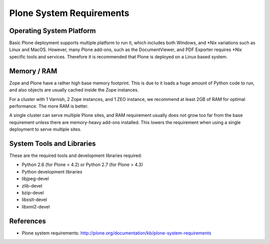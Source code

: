 Plone System Requirements
==========================

Operating System Platform
--------------------------

Basic Plone deployment supports multiple platform to run it, which includes
both Windows, and \*Nix variations such as Linux and MacOS. However, many Plone
add-ons, such as the DocumentViewer, and PDF Exporter requires \*Nix specific 
tools and services. Therefore it is recommended that Plone is deployed on a
Linux based system.

Memory / RAM
---------------------

Zope and Plone have a rather high base memory footprint. This is due to it
loads a huge amount of Python code to run, and also objects are usually cached
inside the Zope instances. 

For a cluster with 1 Varnish, 2 Zope instances, and 1 ZEO instance, we
recommend at least 2GB of RAM for optimal performance. The more RAM is better.

A single cluster can serve multiple Plone sites, and RAM requirement usually 
does not grow too far from the base requirement unless there are memory-heavy
add-ons installed. This lowers the requirement when using a single deployment
to serve multiple sites.

System Tools and Libraries
--------------------------

These are the required tools and development libraries required:

* Python 2.6 (for Plone < 4.2) or Python 2.7 (for Plone > 4.3)
* Python development libraries
* libjpeg-devel
* zlib-devel
* bzip-devel
* libxslt-devel
* libxml2-devel 

References
----------

* Plone system requirements: http://plone.org/documentation/kb/plone-system-requirements


